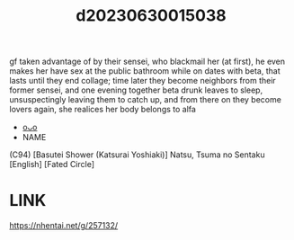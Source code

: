 :PROPERTIES:
:ID:       ded5cc17-72af-4e49-9bb2-c3c413d3703d
:END:
#+title: d20230630015038
#+filetags: :20230630015038:ntronary:
gf taken advantage of by their sensei, who blackmail her (at first), he even makes her have sex at the public bathroom while on dates with beta, that lasts until they end collage; time later they become neighbors from their former sensei, and one evening together beta drunk leaves to sleep, unsuspectingly leaving them to catch up, and from there on they become lovers again, she realices her body belongs to alfa
- [[id:6e2c528a-197b-4e26-9ee4-1b317fc2f0cc][oᴗo]]
- NAME
(C94) [Basutei Shower (Katsurai Yoshiaki)] Natsu, Tsuma no Sentaku [English] [Fated Circle]
* LINK
https://nhentai.net/g/257132/
